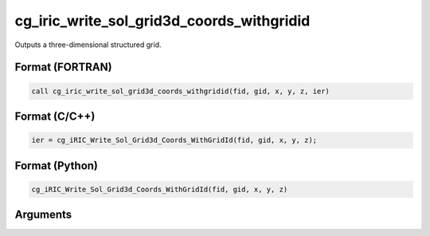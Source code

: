 cg_iric_write_sol_grid3d_coords_withgridid
==========================================

Outputs a three-dimensional structured grid.

Format (FORTRAN)
------------------
.. code-block:: fortran

   call cg_iric_write_sol_grid3d_coords_withgridid(fid, gid, x, y, z, ier)

Format (C/C++)
----------------
.. code-block:: c

   ier = cg_iRIC_Write_Sol_Grid3d_Coords_WithGridId(fid, gid, x, y, z);

Format (Python)
----------------
.. code-block:: python

   cg_iRIC_Write_Sol_Grid3d_Coords_WithGridId(fid, gid, x, y, z)

Arguments
---------

.. csv-table:: Arguments of cg_iric_write_sol_grid3d_coords_withgridid
   :file: cg_iric_write_sol_grid3d_coords_withgridid_args.csv
   :header-rows: 1

